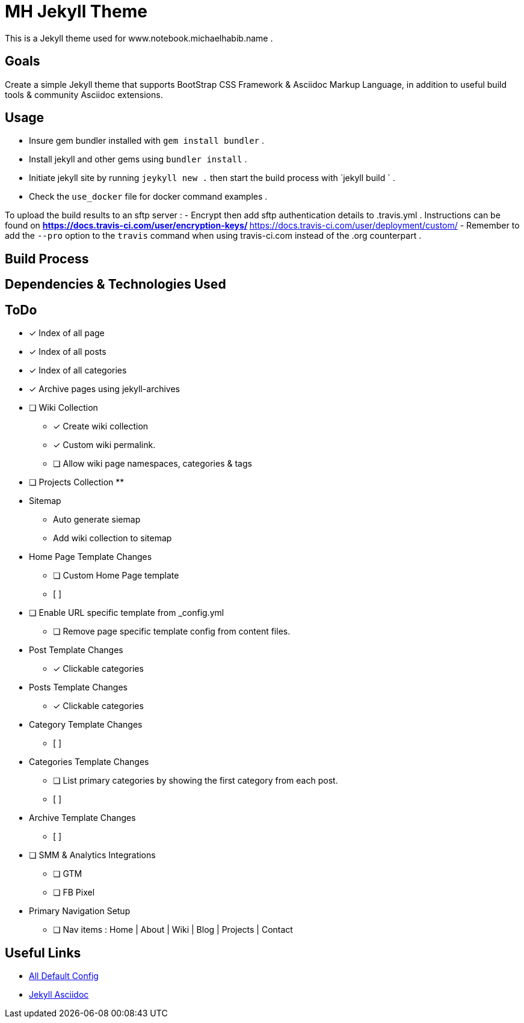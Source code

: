 = MH Jekyll Theme

This is a Jekyll theme used for www.notebook.michaelhabib.name .

== Goals
Create a simple Jekyll theme that supports BootStrap CSS Framework & Asciidoc Markup Language, in addition to useful build tools & community Asciidoc extensions.

== Usage

- Insure gem bundler installed with `gem install bundler` .
- Install jekyll and other gems using `bundler install` .
- Initiate jekyll site by running `jeykyll new .` then start the build process with `jekyll build ` .
- Check the `use_docker` file for docker command examples .


To upload the build results to an sftp server :
- Encrypt then add sftp authentication details to .travis.yml . Instructions can be found on
** https://docs.travis-ci.com/user/encryption-keys/
** https://docs.travis-ci.com/user/deployment/custom/
- Remember to add the `--pro` option to the `travis` command when using travis-ci.com instead of the .org counterpart .


== Build Process


== Dependencies & Technologies Used

== ToDo

- [x] Index of all page
- [x] Index of all posts
- [x] Index of all categories
- [x] Archive pages using jekyll-archives


- [ ] Wiki Collection
** [x] Create wiki collection
** [x] Custom wiki permalink.
** [ ] Allow wiki page namespaces, categories & tags

- [ ] Projects Collection
**


- Sitemap
** Auto generate siemap
** Add wiki collection to sitemap


- Home Page Template Changes
** [ ] Custom Home Page template
** [ ]

- [ ] Enable URL specific template from _config.yml
** [ ] Remove page specific template config from content files.


- Post Template Changes
** [x] Clickable categories

- Posts Template Changes
** [x] Clickable categories

- Category Template Changes
** [ ]

- Categories Template Changes
** [ ] List primary categories by showing the first category from each post.
** [ ]

- Archive Template Changes
** [ ]

- [ ] SMM & Analytics Integrations
** [ ] GTM
** [ ] FB Pixel


- Primary Navigation Setup
** [ ] Nav items : Home | About | Wiki | Blog | Projects | Contact

== Useful Links
- https://jekyllrb.com/docs/configuration/default/[All Default Config]
- https://github.com/asciidoctor/jekyll-asciidoc[Jekyll Asciidoc]

